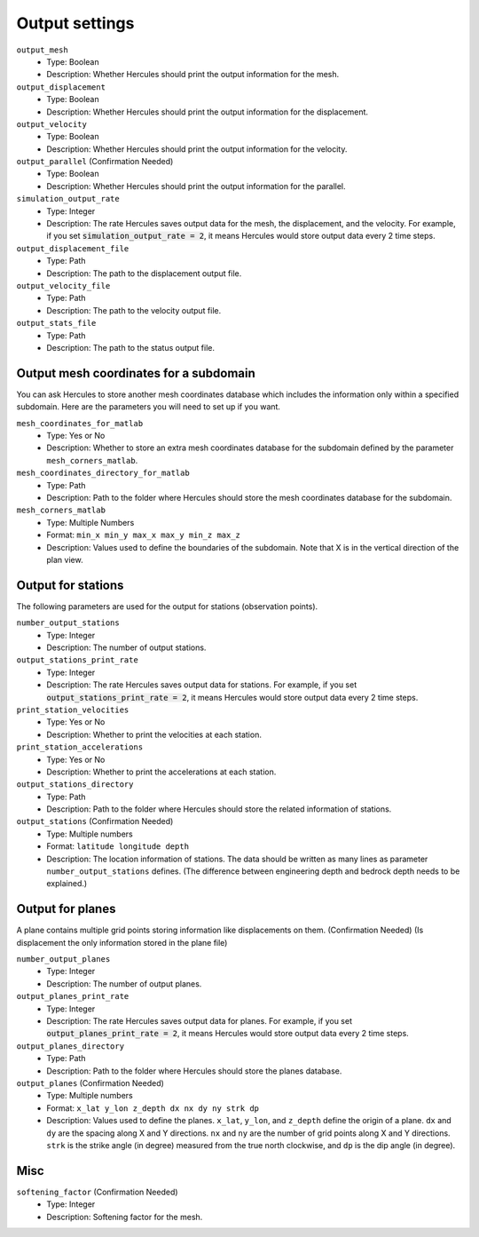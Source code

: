 ===============
Output settings
===============

``output_mesh``
    * Type: Boolean
    * Description: Whether Hercules should print the output information for the mesh.

``output_displacement``
    * Type: Boolean
    * Description: Whether Hercules should print the output information for the displacement.

``output_velocity``
    * Type: Boolean
    * Description: Whether Hercules should print the output information for the velocity.

``output_parallel`` (Confirmation Needed)
    * Type: Boolean
    * Description: Whether Hercules should print the output information for the parallel.

``simulation_output_rate``
    * Type: Integer
    * Description: The rate Hercules saves output data for the mesh, the displacement, and the velocity. For example, if you set :code:`simulation_output_rate = 2`, it means Hercules would store output data every 2 time steps.

``output_displacement_file``
    * Type: Path
    * Description: The path to the displacement output file.

``output_velocity_file``
    * Type: Path
    * Description: The path to the velocity output file.

``output_stats_file``
    * Type: Path
    * Description: The path to the status output file.


Output mesh coordinates for a subdomain
=======================================

You can ask Hercules to store another mesh coordinates database which includes the information only within a specified subdomain. Here are the parameters you will need to set up if you want.

``mesh_coordinates_for_matlab``
    * Type: Yes or No
    * Description: Whether to store an extra mesh coordinates database for the subdomain defined by the parameter ``mesh_corners_matlab``.

``mesh_coordinates_directory_for_matlab``
    * Type: Path
    * Description: Path to the folder where Hercules should store the mesh coordinates database for the subdomain.

``mesh_corners_matlab``
    * Type: Multiple Numbers
    * Format: ``min_x min_y max_x max_y min_z max_z``
    * Description: Values used to define the boundaries of the subdomain. Note that X is in the vertical direction of the plan view.


Output for stations
===================
The following parameters are used for the output for stations (observation points).

``number_output_stations``
    * Type: Integer
    * Description: The number of output stations.

``output_stations_print_rate``
    * Type: Integer
    * Description: The rate Hercules saves output data for stations. For example, if you set :code:`output_stations_print_rate = 2`, it means Hercules would store output data every 2 time steps.

``print_station_velocities``
    * Type: Yes or No
    * Description: Whether to print the velocities at each station.

``print_station_accelerations``
    * Type: Yes or No
    * Description: Whether to print the accelerations at each station.

``output_stations_directory``
    * Type: Path
    * Description: Path to the folder where Hercules should store the related information of stations.

``output_stations`` (Confirmation Needed)
    * Type: Multiple numbers
    * Format: ``latitude longitude depth``
    * Description: The location information of stations. The data should be written as many lines as parameter ``number_output_stations`` defines. (The difference between engineering depth and bedrock depth needs to be explained.)


Output for planes
=================
A plane contains multiple grid points storing information like displacements on them. (Confirmation Needed) (Is displacement the only information stored in the plane file)

``number_output_planes``
    * Type: Integer
    * Description: The number of output planes.

``output_planes_print_rate``
    * Type: Integer
    * Description: The rate Hercules saves output data for planes. For example, if you set :code:`output_planes_print_rate = 2`, it means Hercules would store output data every 2 time steps.

``output_planes_directory``
    * Type: Path
    * Description: Path to the folder where Hercules should store the planes database.

``output_planes`` (Confirmation Needed)
    * Type: Multiple numbers
    * Format: ``x_lat y_lon z_depth dx nx dy ny strk dp``
    * Description: Values used to define the planes. ``x_lat``, ``y_lon``, and ``z_depth`` define the origin of a plane. ``dx`` and ``dy`` are the spacing along X and Y directions. ``nx`` and ``ny`` are the number of grid points along X and Y directions. ``strk`` is the strike angle (in degree) measured from the true north clockwise, and ``dp`` is the dip angle (in degree).


Misc
====
``softening_factor`` (Confirmation Needed)
    * Type: Integer
    * Description: Softening factor for the mesh.






